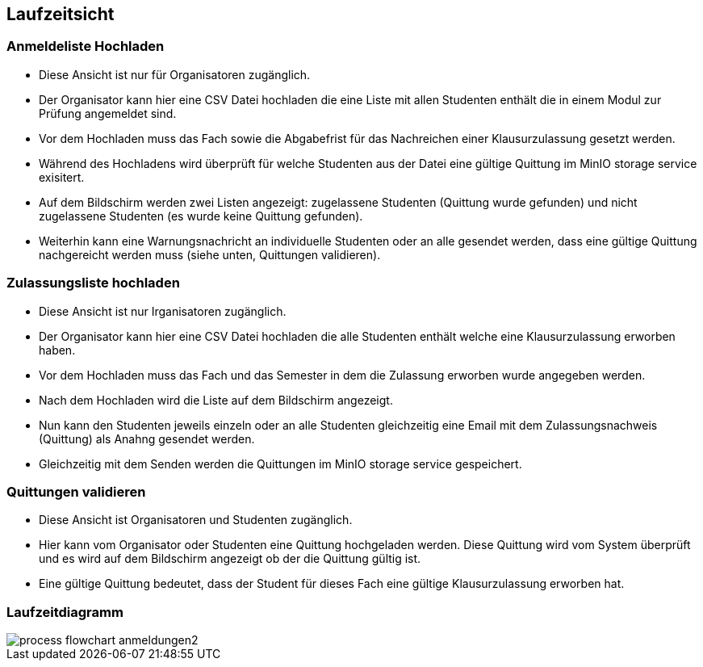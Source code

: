 [[section-runtime-view]]
== Laufzeitsicht

=== Anmeldeliste Hochladen
* Diese Ansicht ist nur für Organisatoren zugänglich.
* Der Organisator kann hier eine CSV Datei hochladen die eine Liste mit allen Studenten enthält die in einem Modul zur Prüfung angemeldet sind.
* Vor dem Hochladen muss das Fach sowie die Abgabefrist für das Nachreichen einer Klausurzulassung gesetzt werden.
* Während des Hochladens wird überprüft für welche Studenten aus der Datei eine gültige Quittung im MinIO storage service exisitert.
* Auf dem Bildschirm werden zwei Listen angezeigt: zugelassene Studenten (Quittung wurde gefunden) und nicht zugelassene Studenten (es wurde keine Quittung gefunden).
* Weiterhin kann eine Warnungsnachricht an individuelle Studenten oder an alle gesendet werden, dass eine gültige Quittung nachgereicht werden muss (siehe unten, Quittungen validieren).

=== Zulassungsliste hochladen
* Diese Ansicht ist nur Irganisatoren zugänglich.
* Der Organisator kann hier eine CSV Datei hochladen die alle Studenten enthält welche eine Klausurzulassung erworben haben.
* Vor dem Hochladen muss das Fach und das Semester in dem die Zulassung erworben wurde angegeben werden.
* Nach dem Hochladen wird die Liste auf dem Bildschirm angezeigt.
* Nun kann den Studenten jeweils einzeln oder an alle Studenten gleichzeitig eine Email mit dem Zulassungsnachweis (Quittung) als Anahng gesendet werden.
* Gleichzeitig mit dem Senden werden die Quittungen im MinIO storage service gespeichert.


=== Quittungen validieren
* Diese Ansicht ist Organisatoren und Studenten zugänglich.
* Hier kann vom Organisator oder Studenten eine Quittung hochgeladen werden. Diese Quittung wird vom System überprüft und es wird auf dem Bildschirm angezeigt ob der die Quittung gültig ist.
* Eine gültige Quittung bedeutet, dass der Student für dieses Fach eine gültige Klausurzulassung erworben hat.

=== Laufzeitdiagramm

image::../images/process_flowchart_anmeldungen2.jpg[]